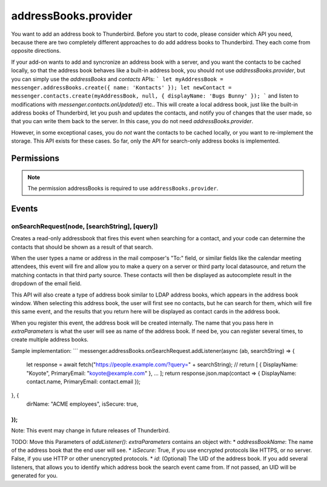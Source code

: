 .. _addressBooks.provider_api:

=====================
addressBooks.provider
=====================

You want to add an address book to Thunderbird. Before you start to code, please consider which API you need, because there are two completely different approaches to do add address books to Thunderbird. They each come from opposite directions.

If your add-on wants to add and syncronize an address book with a server, and you want the contacts to be cached locally, so that the address book behaves like a built-in address book, you should not use `addressBooks.provider`, but you can simply use the `addressBooks` and `contacts` APIs:
```
let myAddressBook = messenger.addressBooks.create({ name: 'Kontacts' });
let newContact = messenger.contacts.create(myAddressBook, null, { displayName: 'Bugs Bunny' });
```
and listen to modifications with `messenger.contacts.onUpdated()` etc.. This will create a local address book, just like the built-in address books of Thunderbird, let you push and updates the contacts, and notify you of changes that the user made, so that you can write them back to the server. In this case, you do not need `addressBooks.provider`.

However, in some exceptional cases, you do *not* want the contacts to be cached locally, or you want to re-implement the storage. This API exists for these cases. So far, only the API for search-only address books is implemented.

.. role:: permission

.. rst-class:: api-main-section

Permissions
===========

.. api-member::
   :name: :permission:`addressBooks`

   Read and modify your address books and contacts

.. rst-class:: api-permission-info

.. note::

   The permission :permission:`addressBooks` is required to use ``addressBooks.provider``.

.. rst-class:: api-main-section

Events
======

.. _addressBooks.provider.onSearchRequest:

onSearchRequest(node, [searchString], [query])
----------------------------------------------

.. api-section-annotation-hack:: 

Creates a read-only addressbook that fires this event when searching for a contact, and your code can determine the contacts that should be shown as a result of that search.

When the user types a name or address in the mail composer's "To:" field, or similar fields like the calendar meeting attendees, this event will fire and allow you to make a query on a server or third party local datasource, and return the matching contacts in that third party source. These contacts will then be displayed as autocomplete result in the dropdown of the email field.

This API will also create a type of address book similar to LDAP address books, which appears in the address book window. When selecting this address book, the user will first see no contacts, but he can search for them, which will fire this same event, and the results that you return here will be displayed as contact cards in the address book.

When you register this event, the address book will be created internally. The name that you pass here in `extraParameters` is what the user will see as name of the address book. If need be, you can register several times, to create multiple address books.

Sample implementation:
```
messenger.addressBooks.onSearchRequest.addListener(async (ab, searchString) => {
  let response = await fetch("https://people.example.com/?query=" + searchString);
  // return [ { DisplayName: "Koyote", PrimaryEmail: "koyote@example.com" }, ... ];
  return response.json.map(contact => { DisplayName: contact.name, PrimaryEmail: contact.email });
}, {
 dirName: "ACME employees",
 isSecure: true,
});
```

Note: This event may change in future releases of Thunderbird.

TODO: Move this
Parameters of `addListener()`:
`extraParameters` contains an object with:
* `addressBookName`: The name of the address book that the end user will see.
* `isSecure`: True, if you use encrypted protocols like HTTPS, or no server. False, if you use HTTP or other unencrypted protocols.
* `id`: (Optional) The UID of the address book. If you add several listeners, that allows you to identify which address book the search event came from. If not passed, an UID will be generated for you.

.. api-header::
   :label: Parameters for event listeners

   
   .. api-member::
      :name: ``node``
      :type: (:ref:`addressBooks.AddressBookNode`)
   
   
   .. api-member::
      :name: [``searchString``]
      :type: (string)
      
      The search text that the user entered. Not available when invoked from the advanced address book search dialog.
   
   
   .. api-member::
      :name: [``query``]
      :type: (string)
      
      The boolean query expression corresponding to the search. Note: This parameter may change in future releases of Thunderbird.
   

.. api-header::
   :label: Required permissions

   - :permission:`addressBooks`
